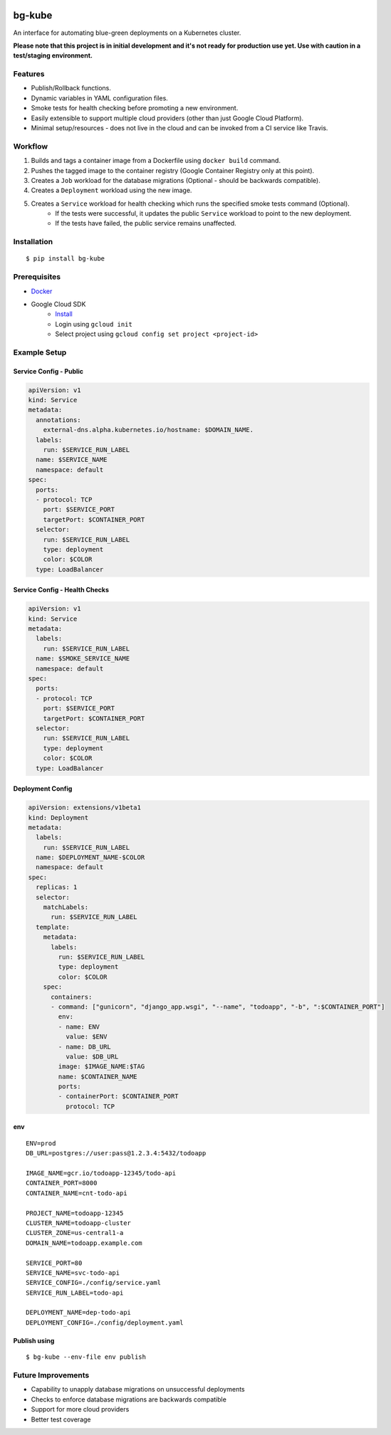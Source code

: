 .. image:: https://img.shields.io/pypi/v/bg-kube.svg
    :target: https://pypi.python.org/pypi/bg-kube

.. image:: https://travis-ci.org/stphivos/bg-kube.svg
    :target: https://travis-ci.org/stphivos/bg-kube

.. image:: https://codecov.io/github/stphivos/bg-kube/coverage.svg
    :target: https://codecov.io/github/stphivos/bg-kube

*******
bg-kube
*******
An interface for automating blue-green deployments on a Kubernetes cluster.

**Please note that this project is in initial development and it's not ready for production use yet.
Use with caution in a test/staging environment.**

Features
========
* Publish/Rollback functions.
* Dynamic variables in YAML configuration files.
* Smoke tests for health checking before promoting a new environment.
* Easily extensible to support multiple cloud providers (other than just Google Cloud Platform).
* Minimal setup/resources - does not live in the cloud and can be invoked from a CI service like Travis.

Workflow
========
1. Builds and tags a container image from a Dockerfile using ``docker build`` command.
2. Pushes the tagged image to the container registry (Google Container Registry only at this point).
3. Creates a ``Job`` workload for the database migrations (Optional - should be backwards compatible).
4. Creates a ``Deployment`` workload using the new image.
5. Creates a ``Service`` workload for health checking which runs the specified smoke tests command (Optional).
    * If the tests were successful, it updates the public ``Service`` workload to point to the new deployment.
    * If the tests have failed, the public service remains unaffected.

Installation
============
::

    $ pip install bg-kube

Prerequisites
=============

* `Docker <https://docs.docker.com/engine/installation/>`_
* Google Cloud SDK
    * `Install <https://cloud.google.com/sdk/downloads/>`_
    * Login using ``gcloud init``
    * Select project using ``gcloud config set project <project-id>``


Example Setup
=============

Service Config - Public
------------------------------
.. code-block:: yaml

    apiVersion: v1
    kind: Service
    metadata:
      annotations:
        external-dns.alpha.kubernetes.io/hostname: $DOMAIN_NAME.
      labels:
        run: $SERVICE_RUN_LABEL
      name: $SERVICE_NAME
      namespace: default
    spec:
      ports:
      - protocol: TCP
        port: $SERVICE_PORT
        targetPort: $CONTAINER_PORT
      selector:
        run: $SERVICE_RUN_LABEL
        type: deployment
        color: $COLOR
      type: LoadBalancer


Service Config - Health Checks
------------------------------
.. code-block:: yaml

    apiVersion: v1
    kind: Service
    metadata:
      labels:
        run: $SERVICE_RUN_LABEL
      name: $SMOKE_SERVICE_NAME
      namespace: default
    spec:
      ports:
      - protocol: TCP
        port: $SERVICE_PORT
        targetPort: $CONTAINER_PORT
      selector:
        run: $SERVICE_RUN_LABEL
        type: deployment
        color: $COLOR
      type: LoadBalancer


Deployment Config
-----------------
.. code-block:: yaml

    apiVersion: extensions/v1beta1
    kind: Deployment
    metadata:
      labels:
        run: $SERVICE_RUN_LABEL
      name: $DEPLOYMENT_NAME-$COLOR
      namespace: default
    spec:
      replicas: 1
      selector:
        matchLabels:
          run: $SERVICE_RUN_LABEL
      template:
        metadata:
          labels:
            run: $SERVICE_RUN_LABEL
            type: deployment
            color: $COLOR
        spec:
          containers:
          - command: ["gunicorn", "django_app.wsgi", "--name", "todoapp", "-b", ":$CONTAINER_PORT"]
            env:
            - name: ENV
              value: $ENV
            - name: DB_URL
              value: $DB_URL
            image: $IMAGE_NAME:$TAG
            name: $CONTAINER_NAME
            ports:
            - containerPort: $CONTAINER_PORT
              protocol: TCP

env
---
::

    ENV=prod
    DB_URL=postgres://user:pass@1.2.3.4:5432/todoapp

    IMAGE_NAME=gcr.io/todoapp-12345/todo-api
    CONTAINER_PORT=8000
    CONTAINER_NAME=cnt-todo-api

    PROJECT_NAME=todoapp-12345
    CLUSTER_NAME=todoapp-cluster
    CLUSTER_ZONE=us-central1-a
    DOMAIN_NAME=todoapp.example.com

    SERVICE_PORT=80
    SERVICE_NAME=svc-todo-api
    SERVICE_CONFIG=./config/service.yaml
    SERVICE_RUN_LABEL=todo-api

    DEPLOYMENT_NAME=dep-todo-api
    DEPLOYMENT_CONFIG=./config/deployment.yaml

Publish using
-------------
::

    $ bg-kube --env-file env publish

Future Improvements
===================
* Capability to unapply database migrations on unsuccessful deployments
* Checks to enforce database migrations are backwards compatible
* Support for more cloud providers
* Better test coverage
